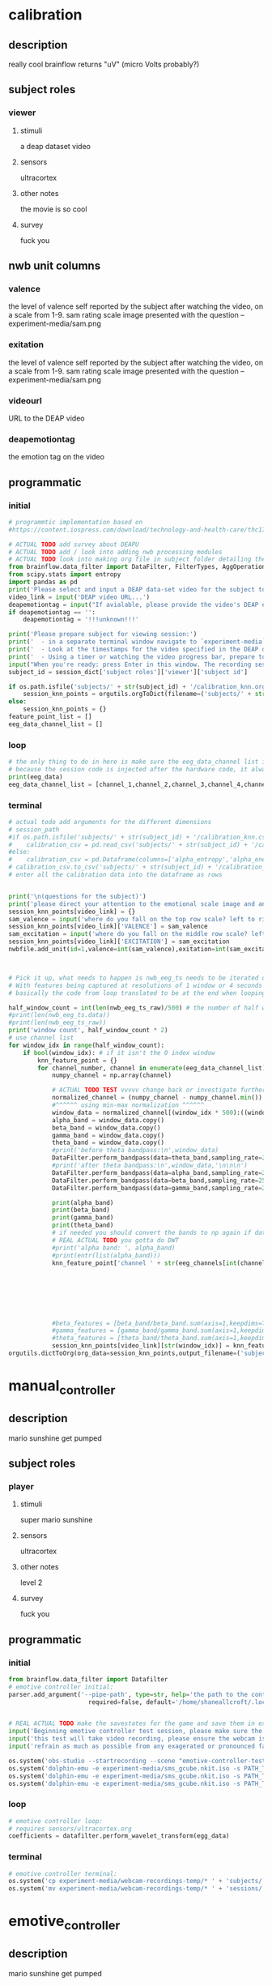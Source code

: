* calibration
** description
   really cool
   brainflow returns "uV" (micro Volts probably?)   
** subject roles
*** viewer
**** stimuli
     a deap dataset video
**** sensors
     ultracortex
**** other notes
     the movie is so cool
**** survey
     fuck you
** nwb unit columns
*** valence
    the level of valence self reported by the subject after watching the video, on a scale from 1-9. sam rating scale image presented with the question -- experiment-media/sam.png
*** exitation
    the level of valence self reported by the subject after watching the video, on a scale from 1-9. sam rating scale image presented with the question -- experiment-media/sam.png
*** videourl
    URL to the DEAP video
*** deapemotiontag
    the emotion tag on the video
** programmatic
*** initial
#+BEGIN_SRC python
  # programmtic implementation based on
  #https://content.iospress.com/download/technology-and-health-care/thc174836?id=technology-and-health-care%2Fthc174836
  
  # ACTUAL TODO add survey about DEAPU
  # ACTUAL TODO add / look into adding nwb processing modules
  # ACTUAL TODO look into making org file in subject folder detailing their progress with the DEAP videos
  from brainflow.data_filter import DataFilter, FilterTypes, AggOperations
  from scipy.stats import entropy
  import pandas as pd
  print('Please select and input a DEAP data-set video for the subject to watch now')
  video_link = input('DEAP video URL...')
  deapemotiontag = input("If avialable, please provide the video's DEAP emotion tag (cheerful, sentimental, calm etc)....")
  if deapemotiontag == '':
      deapemotiontag = '!!!unknown!!!'
  
  print('Please prepare subject for viewing session:')
  print('  - in a separate terminal window navigate to `experiment-media` in your nwborg project root folder and run `feh SAM.png`')
  print('  - Look at the timestamps for the video specified in the DEAP dataset, prepare to play the video starting at the appropriate timestamp')
  print('  - Using a timer or watching the video progress bar, prepare to stop the video at the appropriate timestamp\n')
  input("When you're ready: press Enter in this window. The recording session will begin. Wait 3 seconds and then press the play button to begin playing the video")
  subject_id = session_dict['subject roles']['viewer']['subject id']
  
  if os.path.isfile('subjects/' + str(subject_id) + '/calibration_knn.org'):
      session_knn_points = orgutils.orgToDict(filename=('subjects/' + str(subject_id) + '/calibration_knn.org'))
  else:
      session_knn_points = {}
  feature_point_list = []
  eeg_data_channel_list = []
#+END_SRC
*** loop
#+BEGIN_SRC python    
  # the only thing to do in here is make sure the eeg_data_channel list is up to date
  # because the session code is injected after the hardware code, it always will be up to date at the end of each loop iteration
  print(eeg_data)
  eeg_data_channel_list = [channel_1,channel_2,channel_3,channel_4,channel_5,channel_6,channel_7,channel_8]
#+END_SRC       
*** terminal
#+BEGIN_SRC python
  # actual todo add arguments for the different dimensions
  # session_path
  #if os.path.isfile('subjects/' + str(subject_id) + '/calibration_knn.csv'):
  #    calibration_csv = pd.read_csv('subjects/' + str(subject_id) + '/calibration_knn.csv') # read in the csv 
  #else:
  #    calibration_csv = pd.Dataframe(columns=['alpha_entropy','alpha_energy','beta_entropy','beta_energy','gamma_entropy','gamma_energy','theta_entropy','theta_energy','valence','exitement'])
  # calibration_csv.to_csv('subjects/' + str(subject_id) + '/calibration_knn.csv')
  # enter all the calibration data into the dataframe as rows
  
  
  print('\n(questions for the subject)')
  print('please direct your attention to the emotional scale image and answer the following questions based on your experience watching the video:')
  session_knn_points[video_link] = {}
  sam_valence = input('where do you fall on the top row scale? left to right 1-9, top row (valence)...')
  session_knn_points[video_link]['VALENCE'] = sam_valence
  sam_excitation = input('where do you fall on the middle row scale? left to right 1-9 middle row (excitation)...')
  session_knn_points[video_link]['EXCITATION'] = sam_excitation
  nwbfile.add_unit(id=1,valence=int(sam_valence),exitation=int(sam_excitation),videourl=video_link,deapemotiontag=deapemotiontag)
  
  
  
  # Pick it up, what needs to happen is nwb_eeg_ts needs to be iterated over with half windows of 500 (2 seconds)
  # With features being captured at resolutions of 1 window or 4 seconds 1000 points
  # basically the code from loop translated to be at the end when looping over all this shtuff
  
  half_window_count = int(len(nwb_eeg_ts_raw)/500) # the number of half windows across the frame of the session
  #print(len(nwb_eeg_ts.data))
  #print(len(nwb_eeg_ts_raw))
  print('window count', half_window_count * 2)
  # use channel list
  for window_idx in range(half_window_count):
      if bool(window_idx): # if it isn't the 0 index window
          knn_feature_point = {}
          for channel_number, channel in enumerate(eeg_data_channel_list):
              numpy_channel = np.array(channel)
  
              # ACTUAL TODO TEST vvvvv change back or investigate further
              normalized_channel = (numpy_channel - numpy_channel.min()) / (numpy_channel.max() - numpy_channel.min())
              #^^^^^^ using min-max normalization ^^^^^^
              window_data = normalized_channel[(window_idx * 500):((window_idx * 500) + 1000)]
              alpha_band = window_data.copy()
              beta_band = window_data.copy()
              gamma_band = window_data.copy()
              theta_band = window_data.copy()
              #print('before theta bandpass:\n',window_data)
              DataFilter.perform_bandpass(data=theta_band,sampling_rate=250,center_freq=6.0,band_width=4.0,order=1,filter_type=0,ripple=0.0)
              #print('after theta bandpass:\n',window_data,'\n\n\n')
              DataFilter.perform_bandpass(data=alpha_band,sampling_rate=250,center_freq=12.0,band_width=8.0,order=1,filter_type=0,ripple=0.0)
              DataFilter.perform_bandpass(data=beta_band,sampling_rate=250,center_freq=24.0,band_width=16.0,order=1,filter_type=0,ripple=0.0)
              DataFilter.perform_bandpass(data=gamma_band,sampling_rate=250,center_freq=48.0,band_width=32.0,order=1,filter_type=0,ripple=0.0)
  
              print(alpha_band)
              print(beta_band)
              print(gamma_band)
              print(theta_band)
              # if needed you should convert the bands to np again if datafilter doesn't return an np array
              # REAL ACTUAL TODO you gotta do DWT
              #print('alpha band: ', alpha_band)
              #print(entr(list(alpha_band)))
              knn_feature_point['channel ' + str(eeg_channels[int(channel_number)])] = {'alpha' : {'entropy' : entropy(np.square(alpha_band)),
                                                                                                       'energy'  : alpha_band.sum() * .004},
                                                                                            'beta'  : {'entropy' : entropy(np.square(beta_band)),
                                                                                                       'energy'  : beta_band.sum() * .004},
                                                                                            'gamma' : {'entropy' : entropy(np.square(gamma_band)),
                                                                                                       'energy'  : gamma_band.sum() * .004},
                                                                                            'theta' : {'entropy' : entropy(np.square(theta_band)),
                                                                                                       'energy'  : theta_band.sum() * .004}}
              #beta_features = [beta_band/beta_band.sum(axis=1,keepdims=True),]
              #gamma_features = [gamma_band/gamma_band.sum(axis=1,keepdims=True),]
              #theta_features = [theta_band/theta_band.sum(axis=1,keepdims=True),]
              session_knn_points[video_link][str(window_idx)] = knn_feature_point
  orgutils.dictToOrg(org_data=session_knn_points,output_filename=('subjects/' + str(subject_id) + '/calibration_knn.org'))
  
#+END_SRC       
* manual_controller
** description
   mario sunshine get pumped
** subject roles
*** player
**** stimuli
     super mario sunshine
**** sensors
     ultracortex
**** other notes
     level 2
**** survey
     fuck you
** programmatic
*** initial
#+begin_src python
  from brainflow.data_filter import Datafilter
  # emotive controller initial:
  parser.add_argument('--pipe-path', type=str, help='the path to the controller input pipe',
                        required=false, default='/home/shaneallcroft/.local/share/dolphin-emu/Pipes/pipe1')
  
  
  # REAL ACTUAL TODO make the savestates for the game and save them in experiment/media
  input('Beginning emotive controller test session, please make sure the subject is wearing the ultracortex headset...')
  input('this test will take video recording, please ensure the webcam is properly setup and the "emotive-controller-test" scene on OBS is properly configured...')
  input('refrain as much as possible from any exagerated or pronounced face muscle activity, including clenching jaw, grinning, etc as this will interfere with the eeg readings...')
  
  os.system('obs-studio --startrecording --scene "emotive-controller-test"')
  os.system('dolphin-emu -e experiment-media/sms_gcube.nkit.iso -s PATH_TO_SAVE_STATE_1 &') # the & at the end makes it asynchronous
  os.system('dolphin-emu -e experiment-media/sms_gcube.nkit.iso -s PATH_TO_SAVE_STATE_2 &') # the & at the end makes it asynchronous  
  os.system('dolphin-emu -e experiment-media/sms_gcube.nkit.iso -s PATH_TO_SAVE_STATE_3 &') # the & at the end makes it run in parallel
#+end_src
*** loop
#+begin_src python
  # emotive controller loop:
  # requires sensors/ultracortex.org
  coefficients = datafilter.perform_wavelet_transform(egg_data)
  
#+end_src
*** terminal
#+begin_src python
  # emotive controller terminal:
  os.system('cp experiment-media/webcam-recordings-temp/* ' + 'subjects/'+session_dict['subject roles']['player']['subject id'])
  os.system('mv experiment-media/webcam-recordings-temp/* ' + 'sessions/'+session_dict['archetype'] + '/' + str(session_id))
#+end_src

* emotive_controller
** description
   mario sunshine get pumped
** subject roles
*** player
**** stimuli
     super mario sunshine
**** sensors
     ultracortex
**** other notes
     level 2
**** survey
     fuck you
** programmatic
*** initial
#+BEGIN_SRC python
  from brainflow.data_filter import DataFilter
  import numpy as np
  from scipy.stats import entropy
  # emotive controller initial:
  parser.add_argument('--pipe-path', type=str, help='the path to the controller input pipe',
                        required=False, default='/home/shaneallcroft/.local/share/dolphin-emu/Pipes/pipe1')
  parser.add_argument('--debug', type=int, help='the path to the controller input pipe',required=False, default=0)
  args, unknown = parser.parse_known_args()
  pipe_path = args.pipe_path
  print('post session skeleton initial parsing args:', args)
  subject_id = session_dict['subject roles']['player']['subject id']
  # REAL ACTUAL TODO make the savestates for the game and save them in experiment/media
  if not os.path.isfile('subjects/' + str(subject_id) + '/calibration_knn.org'):
      print('ERROR calibration knn missing for subject ' + str(subject_id))
      print('calibration knn required for emotive controller use')
      print("run 'nwborg session quickstart calibration' to get started")
      return
  else:
      subject_calibration_knn = orgutils.orgToDict(filename=('subjects/' + str(subject_id) + '/calibration_knn.org'))
      # read in the player's calibration knn
  input('Beginning emotive controller test session, please make sure the subject is wearing the ultracortex headset...')
  input('this test will take video recording, please ensure the webcam is properly setup and the "emotive-controller-test" scene on OBS is properly configured...')
  input('refrain as much as possible from any exagerated or pronounced face muscle activity, including clenching jaw, grinning, etc as this will interfere with the eeg readings...')
  WINDOW_POINT_LENGTH = 1000 # at a rate of 250hz this is equal to 4 seconds
  if not args.debug == 1:
      os.system('obs-studio --startrecording --scene "emotive-controller-test"')
      os.system('dolphin-emu -e experiment-media/sms_gcube.nkit.iso -s PATH_TO_SAVE_STATE_1 &') # the & at the end makes it asynchronous
      os.system('dolphin-emu -e experiment-media/sms_gcube.nkit.iso -s PATH_TO_SAVE_STATE_2 &') # the & at the end makes it asynchronous  
      os.system('dolphin-emu -e experiment-media/sms_gcube.nkit.iso -s PATH_TO_SAVE_STATE_3 &') # the & at the end makes it run in parallel
  last_window_end_idx = 0
  brain_input_count = 0
  knn_k = 3 # k value for knn
  calibration_knn_points = [] # 
  for url, calibration_dict in subject_calibration_knn.items():
      video_valence = calibration_dict['VALENCE']
      video_excitation = calibration_dict['EXCITATION']
      for knn_window_idx, knn_window_data in calibration_dict.items():
          if knn_window_idx == 'VALENCE': # pick it up
              continue
          if knn_window_idx == 'EXCITATION':
              continue
          single_knn_point_features = []
          for channel_name, channel_data in knn_window_data.items():      
              single_knn_point_features.append(channel_data['alpha']['entropy'])
              single_knn_point_features.append(channel_data['alpha']['energy'])
              single_knn_point_features.append(channel_data['beta']['entropy'])
              single_knn_point_features.append(channel_data['beta']['energy'])
              single_knn_point_features.append(channel_data['gamma']['entropy'])
              single_knn_point_features.append(channel_data['gamma']['energy'])
              single_knn_point_features.append(channel_data['theta']['entropy'])
              single_knn_point_features.append(channel_data['theta']['energy'])
          #alpha_band = knn_window['channel ' + str(int(knn_window_idx)]
          calibration_knn_points.append({'features' : single_knn_point_features,
                                         'VALENCE':video_valence,
                                         'EXCITATION':video_excitation})
  
  #print('DEBUG subject calibration points: ', calibration_knn_points)
  controller_fifo = open(pipe_path, 'w')
#+END_SRC
*** loop
#+BEGIN_SRC python
  # emotive controller loop:
  # requires sensors/ultracortex.org
  # coefficients = datafilter.perform_wavelet_transform(egg_data)
  eeg_data_channel_list = [channel_1,channel_2,channel_3,channel_4,channel_5,channel_6,channel_7,channel_8]
  #print('nwb_eeg_ts_raw length: ', len(nwb_eeg_ts_raw))
  #print('last_window_end_idx: ', last_window_end_idx)
  #print('WINDOW_POINT_LENGTH: ', WINDOW_POINT_LENGTH)
  if len(nwb_eeg_ts_raw) - last_window_end_idx < WINDOW_POINT_LENGTH: # window not large enough yet
      #print('Session: emotive controller waiting for input' + str(brain_input_count) + ' more data...')
      abcde = 2
  else:
      knn_feature_point = {}
      current_brain_features = []
      distance_record = {}
      for channel_number, channel in enumerate(eeg_data_channel_list):
          channel_number = eeg_channels[channel_number]
          numpy_channel = np.array(channel)[int((len(nwb_eeg_ts_raw) - WINDOW_POINT_LENGTH)):len(nwb_eeg_ts_raw)]
          # REAL ACTUAL TODO if [int((len(nwb_eeg_ts_raw) - WINDOW_POINT_LENGTH)):len(nwb_eeg_ts_raw)]
          # works you have to make sure you're calibrating with consideration to the same kind of window
  
          # ACTUAL TODO TEST vvvvv change back or investigate further
          normalized_channel = (numpy_channel - numpy_channel.min()) / (numpy_channel.max() - numpy_channel.min())
          #^^^^^^ using min-max normalization ^^^^^^
          window_data = normalized_channel # ACTUAL TODO MAKE SURE YOU SHOULDN"T BE NORMALIZAING HERE INSTEAD
          alpha_band = window_data.copy()
          beta_band = window_data.copy()
          gamma_band = window_data.copy()
          theta_band = window_data.copy()
          #print('before theta bandpass:\n',window_data)
          DataFilter.perform_bandpass(data=theta_band,sampling_rate=250,center_freq=6.0,band_width=4.0,order=1,filter_type=0,ripple=0.0)
          #print('after theta bandpass:\n',window_data,'\n\n\n')
          DataFilter.perform_bandpass(data=alpha_band,sampling_rate=250,center_freq=12.0,band_width=8.0,order=1,filter_type=0,ripple=0.0)
          DataFilter.perform_bandpass(data=beta_band,sampling_rate=250,center_freq=24.0,band_width=16.0,order=1,filter_type=0,ripple=0.0)
          DataFilter.perform_bandpass(data=gamma_band,sampling_rate=250,center_freq=48.0,band_width=32.0,order=1,filter_type=0,ripple=0.0)
  
          #print(alpha_band)
          #print(beta_band)
          #print(gamma_band)
          #print(theta_band)
          # if needed you should convert the bands to np again if datafilter doesn't return an np array
          # REAL ACTUAL TODO you gotta do DWT
          #print('alpha band: ', alpha_band)
          #print(entr(list(alpha_band)))
          knn_feature_point['channel ' + str(channel_number)] = {'alpha' : {'entropy' : entropy(np.square(alpha_band)),
                                                                            'energy'  : alpha_band.sum() * .004},
                                                                 'beta'  : {'entropy' : entropy(np.square(beta_band)),
                                                                            'energy'  : beta_band.sum() * .004},
                                                                 'gamma' : {'entropy' : entropy(np.square(gamma_band)),
                                                                            'energy'  : gamma_band.sum() * .004},
                                                                 'theta' : {'entropy' : entropy(np.square(theta_band)),
                                                                            'energy'  : theta_band.sum() * .004}}
          # 
          # this is prototype formatting
          current_brain_features.append(knn_feature_point['channel ' + str(channel_number)]['alpha']['entropy'])
          current_brain_features.append(knn_feature_point['channel ' + str(channel_number)]['alpha']['energy'])
          current_brain_features.append(knn_feature_point['channel ' + str(channel_number)]['beta']['entropy'])
          current_brain_features.append(knn_feature_point['channel ' + str(channel_number)]['beta']['energy'])
          current_brain_features.append(knn_feature_point['channel ' + str(channel_number)]['gamma']['entropy'])
          current_brain_features.append(knn_feature_point['channel ' + str(channel_number)]['gamma']['energy'])
          current_brain_features.append(knn_feature_point['channel ' + str(channel_number)]['theta']['entropy'])
          current_brain_features.append(knn_feature_point['channel ' + str(channel_number)]['theta']['energy'])
  
          #beta_features = [beta_band/beta_band.sum(axis=1,keepdims=True),]
          #gamma_features = [gamma_band/gamma_band.sum(axis=1,keepdims=True),]
          #theta_features = [theta_band/theta_band.sum(axis=1,keepdims=True),]
          # dist = np.linalg.norm(a-b)
  
          # use distance_record.keys().sort to iterate over it when it comes time to round up the points
  
      current_brain_features = np.array(current_brain_features,dtype='float64')
      for calibration_point in calibration_knn_points:
          calibration_point_features = np.array(calibration_point['features'],dtype='float64')
          distance = np.linalg.norm(calibration_point_features - current_brain_features)
          if not (distance in distance_record.keys()):
              distance_record[distance] = []
          distance_record[distance].append(calibration_point)
  
      # find the k closest points
      canon_input_points = []      
      ordered_point_dist_list = list(distance_record.keys())
      ordered_point_dist_list.sort()
      for point_distance in ordered_point_dist_list:
          for point in distance_record[point_distance]:
              canon_input_points.append(point)
              if len(canon_input_points) > knn_k:
                  break
          if len(canon_input_points) > knn_k:
              break
      # alright dope, we have the canon points now
      #knn_voting_dict = {'VALENCE' : {}, 'EXCITATION' : {}}
      # TODO ACTUAL TODO FIX THE VOTING PROCESS
      valence_total = 0.0
      excitation_total = 0.0
      print('canon inputs: ', canon_input_points)
      for point in canon_input_points:
          valence_total += float(point['VALENCE'])
          excitation_total += float(point['EXCITATION'])
          #if not point['VALENCE'] in knn_voting_dict.keys():
          #    knn_voting_dict['VALENCE'][point['VALENCE']] = 0
          #knn_voting_dict['VALENCE'][point['VALENCE']] += 1
          #if not point['EXCITATION'] in knn_voting_dict.keys():
          #    knn_voting_dict['EXCITATION'][point['EXCITATION']] = 0
          #knn_voting_dict['EXCITATION'][point['EXCITATION']] += 1
      controller_x = (float(valence_total) / float(knn_k)) / 9.0 # valence
      controller_y = (float(excitation_total) / float(knn_k)) / 9.0 # excitation 
      last_window_end_idx = len(nwb_eeg_ts_raw) # PICK IT UP ^^^^^^^^^^ 
      controller_input_str = 'SET MAIN ' + str(controller_x)[1:3] + ' ' + str(controller_y)[1:3] + '\n'
      print(controller_input_str)
      controller_fifo.write(controller_input_str)
      controller_fifo.flush()
      brain_input_count += 1
      # REAL ACTUAL TODO THIS COULD BE WAY PERFECT if you are voting right
#+END_SRC
*** terminal
#+BEGIN_SRC python
  # emotive controller terminal:
  controller_fifo.close()
  #os.system('cp experiment-media/webcam-recordings-temp/* ' + 'subjects/'+session_dict['subject roles']['player']['subject id'])
  #os.system('mv experiment-media/webcam-recordings-temp/* ' + 'sessions/'+session_dict['archetype'] + '/' + str(session_id))
#+END_SRC
